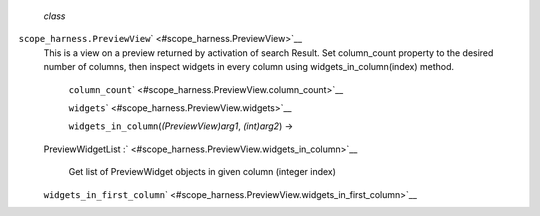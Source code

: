  *class*
``scope_harness.``\ ``PreviewView``\ ` <#scope_harness.PreviewView>`__
    This is a view on a preview returned by activation of search Result.
    Set column\_count property to the desired number of columns, then
    inspect widgets in every column using widgets\_in\_column(index)
    method.

     ``column_count``\ ` <#scope_harness.PreviewView.column_count>`__

     ``widgets``\ ` <#scope_harness.PreviewView.widgets>`__

     ``widgets_in_column``\ (*(PreviewView)arg1*, *(int)arg2*) →
    PreviewWidgetList
    :` <#scope_harness.PreviewView.widgets_in_column>`__
        Get list of PreviewWidget objects in given column (integer
        index)

    ``widgets_in_first_column``\ ` <#scope_harness.PreviewView.widgets_in_first_column>`__

